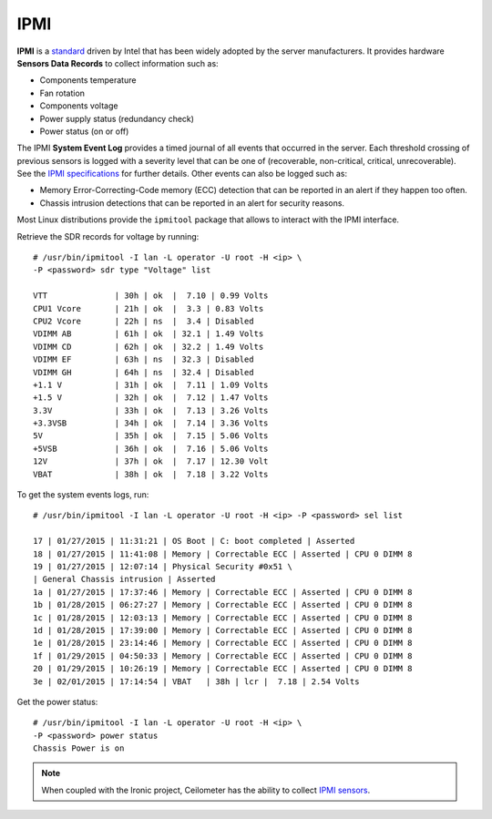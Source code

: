 .. _mg-ipmi:

IPMI
----

**IPMI** is a `standard`_ driven by Intel that has been widely adopted by
the server manufacturers. It provides hardware **Sensors Data Records**
to collect information such as:

* Components temperature
* Fan rotation
* Components voltage
* Power supply status (redundancy check)
* Power status (on or off)

The IPMI **System Event Log** provides a timed journal of all events that occurred
in the server. Each threshold crossing of previous sensors is logged with a severity
level that can be one of (recoverable, non-critical, critical, unrecoverable).
See the `IPMI specifications`_ for further details. Other events can also be
logged such as:

* Memory Error-Correcting-Code memory (ECC) detection that can be reported in an
  alert if they happen too often.

* Chassis intrusion detections that can be reported in an alert for security reasons.

Most Linux distributions provide the ``ipmitool`` package that allows to interact with
the IPMI interface.

Retrieve the SDR records for voltage by running::

  # /usr/bin/ipmitool -I lan -L operator -U root -H <ip> \
  -P <password> sdr type "Voltage" list

  VTT              | 30h | ok  |  7.10 | 0.99 Volts
  CPU1 Vcore       | 21h | ok  |  3.3 | 0.83 Volts
  CPU2 Vcore       | 22h | ns  |  3.4 | Disabled
  VDIMM AB         | 61h | ok  | 32.1 | 1.49 Volts
  VDIMM CD         | 62h | ok  | 32.2 | 1.49 Volts
  VDIMM EF         | 63h | ns  | 32.3 | Disabled
  VDIMM GH         | 64h | ns  | 32.4 | Disabled
  +1.1 V           | 31h | ok  |  7.11 | 1.09 Volts
  +1.5 V           | 32h | ok  |  7.12 | 1.47 Volts
  3.3V             | 33h | ok  |  7.13 | 3.26 Volts
  +3.3VSB          | 34h | ok  |  7.14 | 3.36 Volts
  5V               | 35h | ok  |  7.15 | 5.06 Volts
  +5VSB            | 36h | ok  |  7.16 | 5.06 Volts
  12V              | 37h | ok  |  7.17 | 12.30 Volt
  VBAT             | 38h | ok  |  7.18 | 3.22 Volts

To get the system events logs, run::

  # /usr/bin/ipmitool -I lan -L operator -U root -H <ip> -P <password> sel list

  17 | 01/27/2015 | 11:31:21 | OS Boot | C: boot completed | Asserted
  18 | 01/27/2015 | 11:41:08 | Memory | Correctable ECC | Asserted | CPU 0 DIMM 8
  19 | 01/27/2015 | 12:07:14 | Physical Security #0x51 \
  | General Chassis intrusion | Asserted
  1a | 01/27/2015 | 17:37:46 | Memory | Correctable ECC | Asserted | CPU 0 DIMM 8
  1b | 01/28/2015 | 06:27:27 | Memory | Correctable ECC | Asserted | CPU 0 DIMM 8
  1c | 01/28/2015 | 12:03:13 | Memory | Correctable ECC | Asserted | CPU 0 DIMM 8
  1d | 01/28/2015 | 17:39:00 | Memory | Correctable ECC | Asserted | CPU 0 DIMM 8
  1e | 01/28/2015 | 23:14:46 | Memory | Correctable ECC | Asserted | CPU 0 DIMM 8
  1f | 01/29/2015 | 04:50:33 | Memory | Correctable ECC | Asserted | CPU 0 DIMM 8
  20 | 01/29/2015 | 10:26:19 | Memory | Correctable ECC | Asserted | CPU 0 DIMM 8
  3e | 02/01/2015 | 17:14:54 | VBAT   | 38h | lcr |  7.18 | 2.54 Volts

Get the power status::

  # /usr/bin/ipmitool -I lan -L operator -U root -H <ip> \
  -P <password> power status
  Chassis Power is on

.. note::
   When coupled with the Ironic project, Ceilometer
   has the ability to collect `IPMI sensors`_.





.. _`standard`: http://www.intel.com/content/www/us/en/servers/ipmi/ipmi-specifications.html
.. _`IPMI specifications`: http://www.intel.com/content/www/us/en/servers/ipmi/ipmi-second-gen-interface-spec-v2-rev1-1.html
.. _`IPMI sensors`: http://docs.openstack.org/developer/ceilometer/measurements.html#ironic-hardware-ipmi-sensor-data
